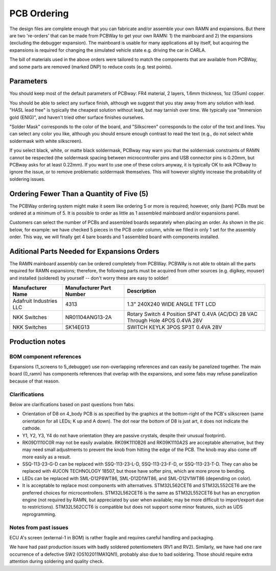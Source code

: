 PCB Ordering
============

.. image:: img/1000015167.jpg
   :align: center


The design files are complete enough that you can fabricate and/or
assemble your own RAMN and expansions. But there are two 're-orders' that can
be made from PCBWay to get your own RAMN: 1) the mainboard and 2) the
expansions (excluding the debugger expansion). The mainboard is usable for many applications
all by itself, but acquiring the expansions is required for changing the
simulated vehicle state e.g. driving the car in CARLA.

.. image:: img/1000015167-mainboard.png
   :align: center


.. button-link:: https://www.pcbway.com/project/shareproject/https_github_com_ToyotaInfoTech_RAMN_mainboard_ONLY_0dae9b72.html
    :color: primary
    :expand:

    Mainboard from PCBWay

.. image:: img/1000015167-expansions.png
   :align: center


.. button-link:: https://www.pcbway.com/project/shareproject/https_github_com_ToyotaInfoTech_RAMN_pods_ONLY_3ff2c7a7.html
    :color: secondary
    :expand:

    Expansions Panel from PCBWay (⚠️you must order additional parts yourself, see below⚠️)


The bill of materials used in the above orders were tailored to match
the components that are available from PCBWay, and some parts are
removed (marked DNP) to reduce costs (e.g. test points).

Parameters
----------

You should keep most of the default parameters of PCBway: FR4 material, 2 layers, 1.6mm thickness, 1oz (35um) copper.

You should be able to select any surface finish, although we suggest that you stay away from any solution with lead.
"HASL lead free" is typically the cheapest solution without lead, but may tarnish over time. 
We typically use "Immersion gold (ENIG)", and haven't tried other surface finishes ourselves.

"Solder Mask" corresponds to the color of the board, and "Silkscreen" corresponds to the color of the text and lines.
You can select any color you like, although you should ensure enough contrast to read the text (e.g., do not select white soldermask with white silkscreen).

If you select black, white, or matte black soldermask, PCBway may warn you that the soldermask constraints of RAMN cannot be respected (the soldermask spacing between microcontroller pins and USB connector pins is 0.20mm, but PCBway asks for at least 0.22mm).
If you want to use one of these colors anyway, it is typically OK to ask PCBway to ignore the issue, or to remove problematic soldermask themselves. This will however slightly increase the probability of soldering issues.


Ordering Fewer Than a Quantity of Five (5)
------------------------------------------

The PCBWay ordering system might make it seem like ordering 5 or more is required; however, only (bare) PCBs must be ordered at a minimum of 5. It is possible to order as little as 1 assembled mainboard and/or expansions panel.

Customers can select the number of PCBs and assembled boards separately when placing an order. As shown in the pic below, for example: we have checked 5 pieces in the PCB order column, while we filled in only 1 set for the assembly order. This way, we will finally get 4 bare boards and 1 assembled board with components installed.

.. image:: img/0121A.png
   :align: center



Aditional Parts Needed for Expansions Orders
--------------------------------------------------

The RAMN mainboard assembly can be ordered completely from PCBWay.
PCBWAy is not able to obtain all the parts required for RAMN expansions;
therefore, the following parts must be acquired from other sources (e.g.
digikey, mouser) and installed (soldered) by yourself -- don't worry
these are easy to solder!

+----------------------+----------------------+----------------------+
| Manufacturer Name    | Manufacturer Part    | Description          |
|                      | Number               |                      |
+======================+======================+======================+
| Adafruit Industries  | 4313                 | 1.3" 240X240 WIDE    |
| LLC                  |                      | ANGLE TFT LCD        |
+----------------------+----------------------+----------------------+
| NKK Switches         | NR01104ANG13-2A      | Rotary Switch 4      |
|                      |                      | Position SP4T 0.4VA  |
|                      |                      | (AC/DC) 28 VAC       |
|                      |                      | Through Hole 4POS    |
|                      |                      | 0.4VA 28V            |
+----------------------+----------------------+----------------------+
| NKK Switches         | SK14EG13             | SWITCH KEYLK 3POS    |
|                      |                      | SP3T 0.4VA 28V       |
+----------------------+----------------------+----------------------+


Production notes
----------------

BOM component references
########################

Expansions (1_screens to 5_debugger) use non-overlapping references and can easily be panelized together.
The main board (0_ramn) has components references that overlap with the expansions, and some fabs may refuse panelization because of that reason.


Clarifications
##############

Below are clarifications based on past questions from fabs.

- Orientation of D8 on 4_body PCB is as specified by the graphics at the bottom-right of the PCB's silkscreen (same orientation for all LEDs; K up and A down). The dot near the bottom of D8 is just art, it does not indicate the cathode.
- Y1, Y2, Y3, Y4 do not have orientation (they are passive crystals, despite their unusual footprint).
- RK09D1110C0R may not be easily available. RK09K1110B26 and RK09K1110A2S are acceptable alternative, but they may need small adjustments to prevent the knob from hitting the edge of the PCB. The knob may also come off more easily as a result.
- SSQ-113-23-G-D can be replaced with SSQ-113-23-L-D, SSQ-113-23-F-D, or SSQ-113-23-T-D. They can also be replaced with 4UCON TECHNOLOGY 18507, but those have softer pins, which are more prone to bending.
- LEDs can be replaced with SML-D12P8WT86, SML-D12D1WT86, and SML-D12V1WT86 (depending on color).
- It is acceptable to replace most components with alternatives. STM32L562CET6 and STM32L552CET6 are the preferred choices for microcontrollers. STM32L562CET6 is the same as STM32L552CET6 but has an encryption engine (not required by RAMN, but appreciated by user when available; may be more difficult to import/export due to restrictions).  STM32L562CCT6 is compatible but does not support some minor features, such as UDS reprogramming.


Notes from past issues
######################

ECU A's screen (external-1 in BOM) is rather fragile and requires careful handling and packaging.

We have had past production issues with badly soldered potentiometers (RV1 and RV2).
Similarly, we have had one rare occurrence of a defective SW2 (OS102011MA1QN1), probably also due to bad soldering.
Those should require extra attention during soldering and quality check.
